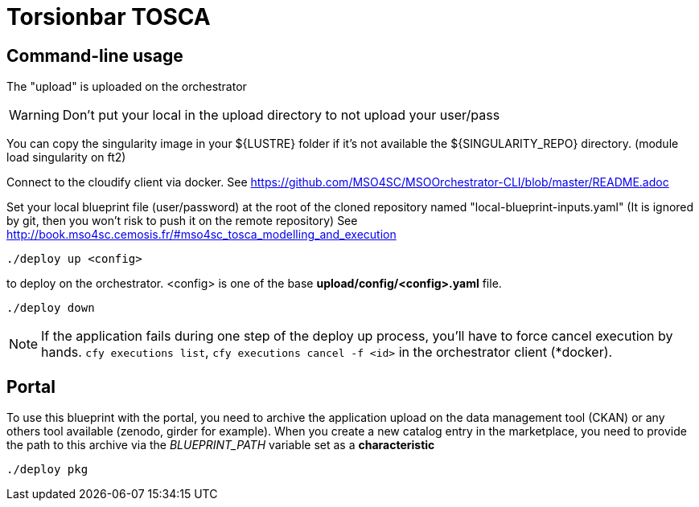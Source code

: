 = Torsionbar TOSCA

== Command-line usage

The "upload" is uploaded on the orchestrator

WARNING: Don't put your local in the upload directory to not upload your user/pass

You can copy the singularity image in your ${LUSTRE} folder if it's not available
the ${SINGULARITY_REPO} directory. (module load singularity on ft2)

Connect to the cloudify client via docker.
See https://github.com/MSO4SC/MSOOrchestrator-CLI/blob/master/README.adoc

Set your local blueprint file (user/password) at the root of the cloned repository
named "local-blueprint-inputs.yaml" (It is ignored by git, then you won't risk to push
it on the remote repository)
See http://book.mso4sc.cemosis.fr/#mso4sc_tosca_modelling_and_execution

[source]
----
./deploy up <config>
----

to deploy on the orchestrator. <config> is one of the base **upload/config/<config>.yaml**
file.

[source]
----
./deploy down
----

NOTE: If the application fails during one step of the deploy up process, you'll have to
force cancel execution by hands. `cfy executions list`, `cfy executions cancel -f <id>`
in the orchestrator client (*docker).

== Portal

To use this blueprint with the portal, you need to archive the application upload
on the data management tool (CKAN) or any others tool available (zenodo, girder for example).
When you create a new catalog entry in the marketplace, you need to provide the
path to this archive via the _BLUEPRINT_PATH_ variable set as a *characteristic*

[source]
----
./deploy pkg
----
